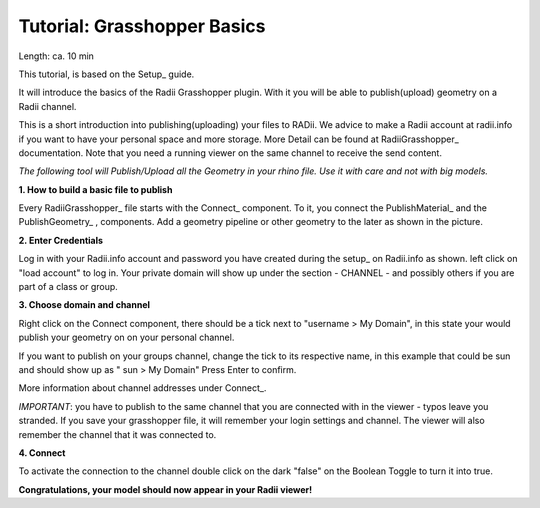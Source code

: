 .. ------Header
    _ Hyperlinks that are written xxxxx_ are collected in the conf.py so they can be modified at any time more easily.

.. |RadiiLogo| image:: ../Radii_Icons/Radii_logo.png
    :height: 50


************************************
Tutorial: Grasshopper Basics
************************************

Length: ca. 10 min

This tutorial, is based on the Setup_ guide.

It will introduce the basics of the Radii Grasshopper plugin.
With it you will be able to publish(upload) geometry on a Radii channel.

|RadiiLogo|


This is a short introduction into publishing(uploading) your files to RADii.
We advice to make a Radii account at radii.info if you want to have your personal space and more storage.
More Detail can be found at RadiiGrasshopper_ documentation.
Note that you need a running viewer on the same channel to receive the send content.

*The following tool will Publish/Upload all the Geometry in your rhino file. Use it with care and not with big models.*


**1. How to build a basic file to publish**

.. image:: ../Quick_Guide/1_LV_Explo_Images/Grashopper/01_Quick_Guide_Publisher.png

Every RadiiGrasshopper_ file starts with the Connect_ |Connect| component.
To it, you connect the PublishMaterial_ |PublishMaterial_icon| and the PublishGeometry_ |PublishGeometry_icon|, components.
Add a geometry pipeline or other geometry to the later as shown in the picture.


.. |Connect| image:: /tutorial/Radii_Icons/ConnectParam.png
.. |PublishMaterial_icon| image:: /tutorial/Radii_Icons/Material.png
.. |PublishGeometry_icon| image:: /tutorial/Radii_Icons/Mesh.png


**2. Enter Credentials**

Log in with your Radii.info account and password you have created during the setup_ on Radii.info as shown.
left click on "load account" to log in.
Your private domain will show up under the section - CHANNEL - and possibly others if you are part of a class or group.

.. image:: ../Quick_Guide/1_LV_Explo_Images/Grashopper/02_Quick_Guide_Publisher.png



**3. Choose domain and channel**

Right click on the Connect component, there should be a tick next to "username >  My Domain", in this state your would publish your geometry on on your personal channel.

If you want to publish on your groups channel, change the tick to its respective name, in this example that could be sun and should show up as  " sun > My Domain" 
Press Enter to confirm.

More information about channel addresses under Connect_.

*IMPORTANT*: you have to publish to the same channel that you are connected with in the viewer - typos leave you stranded.
If you save your grasshopper file, it will remember your login settings and channel. The viewer will also remember the channel that it was connected to.

.. image:: ../Quick_Guide/1_LV_Explo_Images/Grashopper/03_Quick_Guide_Publisher_zugeschnitten.png



**4. Connect**

To activate the connection to the channel double click on the dark "false" on the Boolean Toggle to turn it into true.

.. image:: ../Quick_Guide/1_LV_Explo_Images/Grashopper/05_Quick_Guide_Publisher_true.png


**Congratulations, your model should now appear in your Radii viewer!**